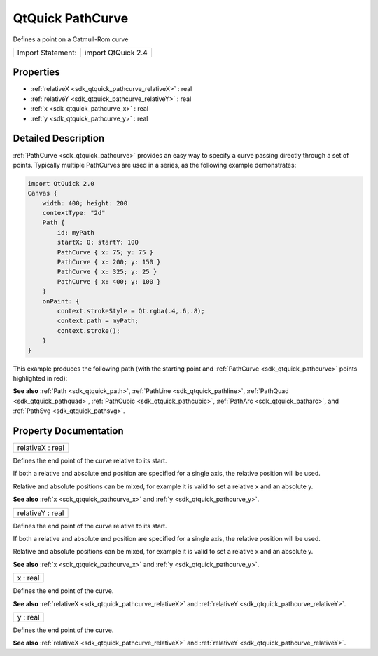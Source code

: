 .. _sdk_qtquick_pathcurve:

QtQuick PathCurve
=================

Defines a point on a Catmull-Rom curve

+---------------------+----------------------+
| Import Statement:   | import QtQuick 2.4   |
+---------------------+----------------------+

Properties
----------

-  :ref:`relativeX <sdk_qtquick_pathcurve_relativeX>` : real
-  :ref:`relativeY <sdk_qtquick_pathcurve_relativeY>` : real
-  :ref:`x <sdk_qtquick_pathcurve_x>` : real
-  :ref:`y <sdk_qtquick_pathcurve_y>` : real

Detailed Description
--------------------

:ref:`PathCurve <sdk_qtquick_pathcurve>` provides an easy way to specify a curve passing directly through a set of points. Typically multiple PathCurves are used in a series, as the following example demonstrates:

.. code:: qml

    import QtQuick 2.0
    Canvas {
        width: 400; height: 200
        contextType: "2d"
        Path {
            id: myPath
            startX: 0; startY: 100
            PathCurve { x: 75; y: 75 }
            PathCurve { x: 200; y: 150 }
            PathCurve { x: 325; y: 25 }
            PathCurve { x: 400; y: 100 }
        }
        onPaint: {
            context.strokeStyle = Qt.rgba(.4,.6,.8);
            context.path = myPath;
            context.stroke();
        }
    }

This example produces the following path (with the starting point and :ref:`PathCurve <sdk_qtquick_pathcurve>` points highlighted in red):

**See also** :ref:`Path <sdk_qtquick_path>`, :ref:`PathLine <sdk_qtquick_pathline>`, :ref:`PathQuad <sdk_qtquick_pathquad>`, :ref:`PathCubic <sdk_qtquick_pathcubic>`, :ref:`PathArc <sdk_qtquick_patharc>`, and :ref:`PathSvg <sdk_qtquick_pathsvg>`.

Property Documentation
----------------------

.. _sdk_qtquick_pathcurve_relativeX:

+--------------------------------------------------------------------------------------------------------------------------------------------------------------------------------------------------------------------------------------------------------------------------------------------------------------+
| relativeX : real                                                                                                                                                                                                                                                                                             |
+--------------------------------------------------------------------------------------------------------------------------------------------------------------------------------------------------------------------------------------------------------------------------------------------------------------+

Defines the end point of the curve relative to its start.

If both a relative and absolute end position are specified for a single axis, the relative position will be used.

Relative and absolute positions can be mixed, for example it is valid to set a relative x and an absolute y.

**See also** :ref:`x <sdk_qtquick_pathcurve_x>` and :ref:`y <sdk_qtquick_pathcurve_y>`.

.. _sdk_qtquick_pathcurve_relativeY:

+--------------------------------------------------------------------------------------------------------------------------------------------------------------------------------------------------------------------------------------------------------------------------------------------------------------+
| relativeY : real                                                                                                                                                                                                                                                                                             |
+--------------------------------------------------------------------------------------------------------------------------------------------------------------------------------------------------------------------------------------------------------------------------------------------------------------+

Defines the end point of the curve relative to its start.

If both a relative and absolute end position are specified for a single axis, the relative position will be used.

Relative and absolute positions can be mixed, for example it is valid to set a relative x and an absolute y.

**See also** :ref:`x <sdk_qtquick_pathcurve_x>` and :ref:`y <sdk_qtquick_pathcurve_y>`.

.. _sdk_qtquick_pathcurve_x:

+--------------------------------------------------------------------------------------------------------------------------------------------------------------------------------------------------------------------------------------------------------------------------------------------------------------+
| x : real                                                                                                                                                                                                                                                                                                     |
+--------------------------------------------------------------------------------------------------------------------------------------------------------------------------------------------------------------------------------------------------------------------------------------------------------------+

Defines the end point of the curve.

**See also** :ref:`relativeX <sdk_qtquick_pathcurve_relativeX>` and :ref:`relativeY <sdk_qtquick_pathcurve_relativeY>`.

.. _sdk_qtquick_pathcurve_y:

+--------------------------------------------------------------------------------------------------------------------------------------------------------------------------------------------------------------------------------------------------------------------------------------------------------------+
| y : real                                                                                                                                                                                                                                                                                                     |
+--------------------------------------------------------------------------------------------------------------------------------------------------------------------------------------------------------------------------------------------------------------------------------------------------------------+

Defines the end point of the curve.

**See also** :ref:`relativeX <sdk_qtquick_pathcurve_relativeX>` and :ref:`relativeY <sdk_qtquick_pathcurve_relativeY>`.


